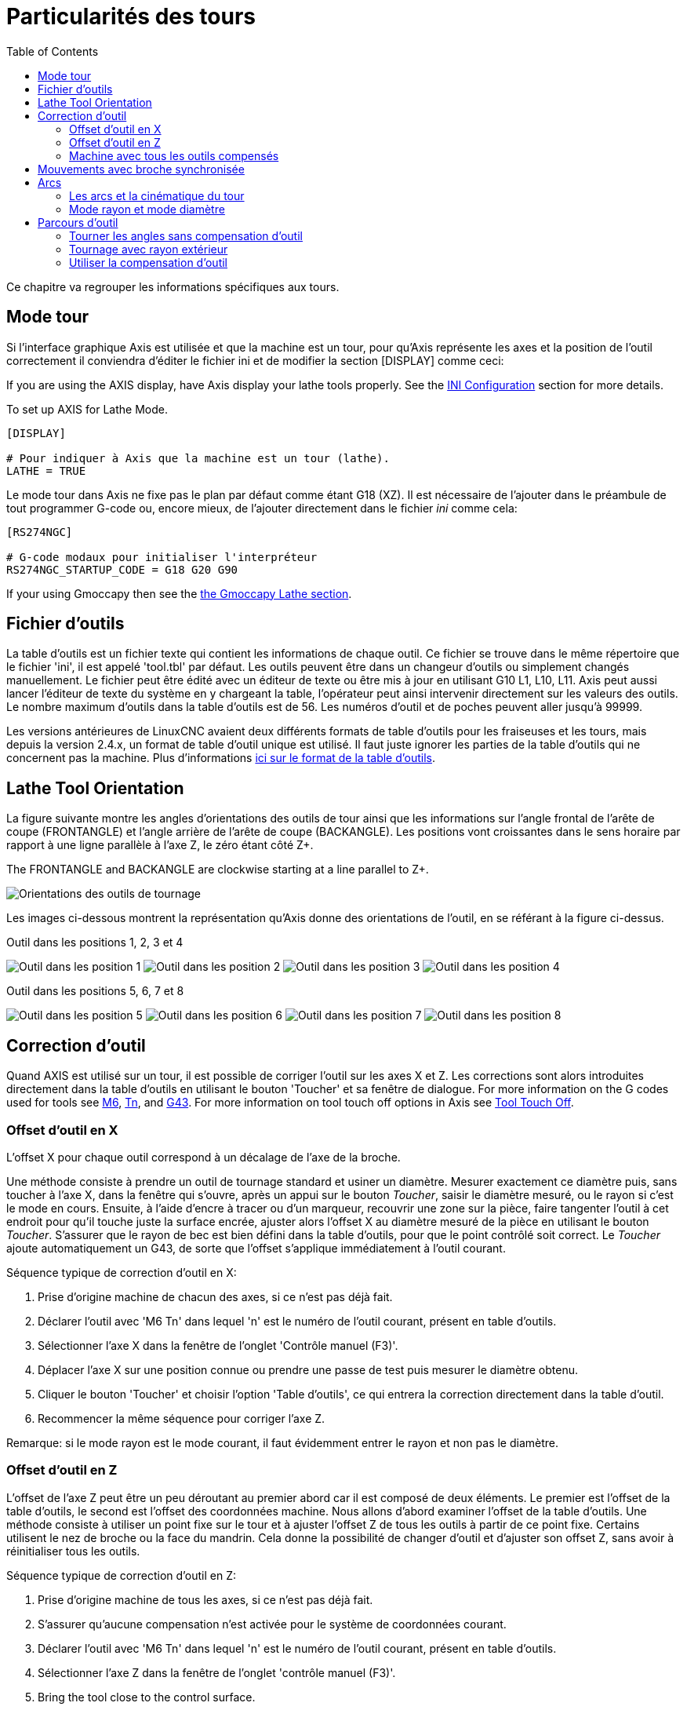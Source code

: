 :lang: fr
:toc:

[[cha:lathe-user-information]]
= Particularités des tours(((Particularités des tours)))

Ce chapitre va regrouper les informations spécifiques aux tours.

== Mode tour

Si l'interface graphique Axis est utilisée et que la machine est un tour, pour
qu'Axis représente les axes et la position de l'outil correctement il conviendra
d'éditer le fichier ini et de modifier la section [DISPLAY] comme ceci:

If you are using the AXIS display,
have Axis display your lathe tools properly.
See the <<cha:ini-configuration,INI Configuration>> section for more details.

To set up AXIS for Lathe Mode.

----
[DISPLAY]

# Pour indiquer à Axis que la machine est un tour (lathe).
LATHE = TRUE
----

Le mode tour dans Axis ne fixe pas le plan par défaut comme étant G18 (XZ). Il
est nécessaire de l'ajouter dans le préambule de tout programmer G-code ou,
encore mieux, de l'ajouter directement dans le fichier _ini_ comme cela:

----
[RS274NGC]

# G-code modaux pour initialiser l'interpréteur
RS274NGC_STARTUP_CODE = G18 G20 G90
----

If your using Gmoccapy then see the <<gmoccapy:lathe-section,the Gmoccapy Lathe section>>.

[[sec:lathe-tool-table]]
== Fichier d'outils

La table d'outils est un fichier texte qui contient les informations de chaque outil.
Ce fichier se trouve dans le même répertoire que le fichier 'ini', il est appelé 'tool.tbl' par défaut.
Les outils peuvent être dans un changeur d'outils ou simplement changés manuellement.
Le fichier peut être édité avec un éditeur de texte ou être mis à jour en utilisant G10 L1, L10, L11.
Axis peut aussi lancer l'éditeur de texte du système en y chargeant la table, l'opérateur peut ainsi intervenir directement sur les valeurs des outils.
Le nombre maximum d'outils dans la table d'outils est de 56.
Les numéros d'outil et de poches peuvent aller jusqu'à 99999.

Les versions antérieures de LinuxCNC avaient deux différents formats de table d'outils pour les fraiseuses et les tours, mais depuis la version 2.4.x,
un format de table d'outil unique est utilisé. Il faut juste ignorer les parties de la table d'outils qui ne concernent pas la machine.
Plus d'informations <<sec:Tool-Table-Format,ici sur le format de la table d'outils>>.

[[sec:lathe-tool-orientation]]
== Lathe Tool Orientation

La figure suivante montre les angles d'orientations des outils de tour ainsi que les informations sur l'angle frontal de l'arête de coupe (FRONTANGLE) et l'angle arrière de l'arête de coupe (BACKANGLE).
Les positions vont croissantes dans le sens horaire par rapport à une ligne parallèle à l'axe Z, le zéro étant côté Z+.

The FRONTANGLE and BACKANGLE are clockwise starting at a line parallel to Z+.

image::images/tool_positions_fr.svg["Orientations des outils de tournage",align="center"]

Les images ci-dessous montrent la représentation qu'Axis donne des orientations de l'outil, en se référant à la figure ci-dessus.

.Outil dans les positions 1, 2, 3 et 4[[fig:Outil-Positions-1-2-3-4]](((Outils en positions 1, 2, 3 et 4)))
image:images/tool_pos_1.png["Outil dans les position 1"]
image:images/tool_pos_2.png["Outil dans les position 2"]
image:images/tool_pos_3.png["Outil dans les position 3"]
image:images/tool_pos_4.png["Outil dans les position 4"]

.Outil dans les positions 5, 6, 7 et 8[[fig:Outil-Positions-5-6-7-8]](((Outils en positions 5, 6, 7 et 8)))
image:images/tool_pos_5.png["Outil dans les position 5"]
image:images/tool_pos_6.png["Outil dans les position 6"]
image:images/tool_pos_7.png["Outil dans les position 7"]
image:images/tool_pos_8.png["Outil dans les position 8"]

== Correction d'outil

Quand AXIS est utilisé sur un tour, il est possible de corriger l'outil sur les
axes X et Z. Les corrections sont alors introduites directement dans la table
d'outils en utilisant le bouton 'Toucher'
et sa fenêtre de dialogue.
For more information on the G codes used for tools see
<<mcode:m6,M6>>, <<sec:select-tool,Tn>>, and <<gcode:g43,G43>>.
For more information on tool touch off options in Axis see
<<axis:tool-touch-off,Tool Touch Off>>.

=== Offset d'outil en X

L'offset X pour chaque outil correspond à un décalage de l'axe de la broche.

Une méthode consiste à prendre un outil de tournage standard et usiner un diamètre.
Mesurer exactement ce diamètre puis, sans toucher à l'axe X, dans la fenêtre qui
s'ouvre, après un appui sur le bouton _Toucher_, saisir le diamètre mesuré, ou
le rayon si c'est le mode en cours. Ensuite, à l'aide d'encre à tracer ou
d'un marqueur, recouvrir une zone sur la pièce, faire tangenter l'outil à cet
endroit pour qu'il touche juste la surface encrée, ajuster alors l'offset X au
diamètre mesuré de la pièce en utilisant le bouton _Toucher_. S'assurer que le
rayon de bec est bien défini dans la table d'outils, pour que le point
contrôlé soit correct. Le _Toucher_ ajoute automatiquement un G43, de sorte que
l'offset s'applique immédiatement à l'outil courant.

Séquence typique de correction d'outil en X:

. Prise d'origine machine de chacun des axes, si ce n'est pas déjà fait.
. Déclarer l'outil avec 'M6 Tn' dans lequel 'n' est le numéro de l'outil courant, présent en table d'outils.
. Sélectionner l'axe X dans la fenêtre de l'onglet 'Contrôle manuel (F3)'.
. Déplacer l'axe X sur une position connue ou prendre une passe de test puis mesurer le diamètre obtenu.
. Cliquer le bouton 'Toucher' et choisir l'option 'Table d'outils', ce qui entrera la correction directement dans la table d'outil.
. Recommencer la même séquence pour corriger l'axe Z.

Remarque: si le mode rayon est le mode courant, il faut évidemment entrer le rayon et non pas le diamètre.

=== Offset d'outil en Z

L'offset de l'axe Z peut être un peu déroutant au premier abord car il est
composé de deux éléments. Le premier est l'offset de la table d'outils, le second
est l'offset des coordonnées machine. Nous allons d'abord examiner l'offset de
la table d'outils. Une méthode consiste à utiliser un point fixe sur le tour et
à ajuster l'offset Z de tous les outils à partir de ce point fixe. Certains
utilisent le nez de broche ou la face du mandrin. Cela donne la possibilité de
changer d'outil et d'ajuster son offset Z,
sans avoir à réinitialiser tous les
outils.

Séquence typique de correction d'outil en Z:

. Prise d'origine machine de tous les axes, si ce n'est pas déjà fait.
. S'assurer qu'aucune compensation n'est activée pour le système de coordonnées courant.
. Déclarer l'outil avec 'M6 Tn' dans lequel 'n' est le numéro de l'outil courant, présent en table d'outils.
. Sélectionner l'axe Z dans la fenêtre de l'onglet 'contrôle manuel (F3)'.
. Bring the tool close to the control surface.
. Using a cylinder move the Z away from the control surface until the
  cylinder just passes between the tool and the control surface.
. Cliquer le bouton 'Toucher' puis choisir 'Table d'outils' et saisir la position à 0.0.
. Répéter l'opération pour chaque outil, en utilisant le même cylindre.

Maintenant, tous les outils sont compensés à la même distance d'une position
standard. Si un outil doit être changé, par exemple par un foret il suffira
de répéter la séquence précédente pour qu'il soit synchronisé avec l'offset Z
du reste des outils. Certains outils pourraient nécessiter un peu de réflexion
pour déterminer le point contrôlé par rapport au point de 'Toucher'.
Par exemple, un outil de tronçonnage de 3.17mm d'épaisseur qui est touché
sur le côté gauche, alors que l'opérateur veut Z0 sur le côté droit,
il lui faudra alors saisir 3.17 dans la fenêtre du 'Toucher'.

=== Machine avec tous les outils compensés

Une fois que tous les outils ont leurs offsets renseignés dans la table
d'outils, il est possible d'utiliser n'importe quel outil présent en table
d'outils pour ajuster le décalage du système de coordonnées machine.

Séquence typique de décalage du système de coordonnées:

. Prise d'origine machine de tous les axes, si ce n'est pas déjà fait.
. Déclarer l'outil avec _M6 Tn_ dans lequel _n_ est le numéro de l'outil courant, présent en table d'outils.
. Envoyer un G43 pour que l'offset de l'outil soit activé. (voir ci-dessous)
. Tangenter l'outil contre la pièce et fixer l'offset machine Z.

Ne pas oublier d'envoyer le G43 sur l'outil avant de définir le décalage
du système de coordonnées machine, les résultats ne seraient pas ceux
attendus... puisque la compensation de l'outil serait ajoutée à l'offset
courant lorsque l'outil sera utilisé dans le programme.

== Mouvements avec broche synchronisée

Sur un tour, les mouvements avec broche synchronisée nécessitent un signal de
retour entre la broche et LinuxCNC. Généralement, c'est un codeur en quadrature
qui fourni ce retour. Le <<cha:spindle-control,manuel de l'intégrateur>> donne
des explications sur l'utilisation des codeurs de broche>

.Filetage
Le cycle de filetage préprogrammé G76 est utilisé, tant en filetage intérieur
qu'en filetage extérieur, voir <<sec:G76-Filetage, la section G76>>.

.Vitesse de coupe à surface constante
La vitesse de coupe à surface constante utilise l'origine machine X modifiée
par l'offset d'outil X, pour calculer la vitesse de rotation de la broche en tr/mn.
La vitesse de coupe à surface constante permet de suivre les changements d'offset
de l'outil. L'emplacement de l'origine machine de l'axe X doit être sur l'axe de
rotation et doit se faire avec l'outil de référence (celui qui a l'offset à zéro).

.Avance par tour
L'avance par tour déplace l'axe Z de la valeur de F à chaque tour.
Ce n'est pas destiné au filetage pour lequel il faut utiliser G76.
D'autres informations sont dans la section sur <<sec:G93-G94-G95-Modes,G95>>.

== Arcs

Le calcul des arcs peut être un exercice assez compliqué, même sur un tour,
sans considérer les modes rayon et diamètre, ni l'orientation du système
de coordonnées machine. Ce qui suit s'applique à des arcs au format centre.
Sur un tour, il faut inclure G18 dans le préambule du programme G-code pour
remplacer le G17 par défaut, le fait d'être en mode tour dans Axis ne suffit pas.
Les arcs en G18, plan XZ utilisent les offsets pour I (l'axe X) et K (l'axe Z).

=== Les arcs et la cinématique du tour

Le tour classique a la broche à gauche de l'opérateur et l'outil entre
l'opérateur et le centre de rotation du mandrin. C'est un agencement avec un
axe Y(+) imaginaire pointant vers le sol.

Ce qui suit est valable pour ce type d'agencement:

- Le côté positif de l'axe Z pointe vers la droite, en s'éloignant de la broche.
- Le côté positif de l'axe X pointe vers l'opérateur, quand il est du côté de
  l'opérateur par rapport au centre de rotation, ses valeur sont positives.

Certains tours ont l'outil du côté arrière et un axe Y(+) imaginaire pointant
vers le haut.

Les directions des arcs G2/G3 sont basées sur l'axe autour duquel ils tournent.
Dans le cas des tours, il s'agit de l'axe imaginaire Y. Si l'axe Y(+) pointe
vers le sol, il faut regarder vers le haut pour que l'arc paraisse aller dans la
bonne direction. Alors qu'en regardant depuis le dessus il faut inverser les G2/G3
pour que l'arc semble aller dans la bonne direction.

=== Mode rayon et mode diamètre

Lors du calcul des arcs en mode rayon, il suffi de se rappeler la direction de
rotation telle qu'elle s'applique à ce tour.

Lors du calcul des arcs en mode diamètre, X est le diamètre, l'offset X (I) est le rayon, même en mode diamètre G7.

== Parcours d'outil

Le point contrôlé pour l'outil, suit la trajectoire programmée. Le point contrôlé
est l'intersection entre deux lignes parallèles aux axes X et Z, tangentes au
rayon de bec de l'outil, définies en faisant tangenter l'outil en X puis en Z.
En cylindrage ou en dressage de face sur une pièce, la trajectoire de coupe et
l'arête de coupe de l'outil suivent le même parcours. Lors du tournage d'un
rayon ou d'un angle, l'arête de coupe de l'outil ne suit pas la trajectoire
programmée, sauf si la compensation d'outil est activée. Dans la figure suivante,
on voit bien que le point contrôlé n'est pas sur l'arête de coupe de l'outil
comme on pourrait le supposer.

image::images/control_point.png["Control Point","Point contrôlé"]

=== Tourner les angles sans compensation d'outil

Maintenant imaginons de programmer une rampe sans compensation d'outil. La
trajectoire programmée est représentée sur la figure suivante. Comme on peut
le voir, la trajectoire programmée et la trajectoire de coupe souhaitée sont
identiques uniquement si les mouvements de tournage suivent les axes X et Z.

image::images/ramp_entry.png["Tournage en rampe"]

Le point contrôlé progresse en suivant la trajectoire programmée mais l'arête de
coupe ne suit pas cette trajectoire comme c'est visible sur la figure suivante.
Pour résoudre ce problème, il est nécessaire d'activer la compensation d'outil
et d'ajuster la trajectoire programmée pour compenser le rayon de bec de l'outil.

image::images/ramp_cut.png["Trajectoire en rampe"]

Dans l'exemple ci-dessus, pour suivre la rampe programmée et obtenir la bonne
trajectoire, il suffi de décaler la trajectoire de la rampe vers la
gauche, de la valeur d'un rayon de bec.

=== Tournage avec rayon extérieur

Dans cet exemple nous allons examiner ce qui se passe durant le tournage d'un
rayon extérieur sans compensation de rayon de bec. Sur la figure suivante on voit
l'outil tourner un diamètre extérieur sur la pièce. Le point contrôlé de l'outil
suit bien la trajectoire programmée, l'outil touche le diamètre extérieur de la pièce.

image::images/radius_1.png["Tournage du diamètre"]

Sur la figure suivante, on voit que quand l'outil approche la fin la pièce,
le point contrôlé continue de suivre la trajectoire alors que l'arête de coupe
a déjà quitté la matière et coupe en l'air. On voit aussi que malgré qu'un rayon
a été programmé, la pièce conserve son angle d'extrémité.

image::images/radius_2.png["Tournage du rayon"]

Maintenant, comme on le voit, le point contrôlé suit bien la trajectoire
programmée mais l'arête de coupe est en dehors de la matière.

image::images/radius_3.png["Tournage du rayon"]

Sur la figure finale, on voit que l'arête de coupe a terminé le dressage de la
face mais en laissant un coin carré à la place du beau rayon attendu. Noter aussi
que, pour la même raison, pour ne pas laisser de téton au centre de la pièce
lors du dressage de sa face, il convient de
dépasser le centre de rotation de la
valeur d'un rayon de bec de l'outil.

image::images/radius_4.png["Dressage de la face"]

=== Utiliser la compensation d'outil

- Quand la compensation d'outil est utilisée sur un tour, penser à l'arête de coupe de l'outil comme étant celle d'un outil rond.
- Quand la compensation d'outil est utilisée, la trajectoire doit être suffisamment large pour qu'un outil rond n'interfère pas avec la pièce à la ligne suivante.
- Pour tourner des lignes droites sur un tour, il est préférable de ne pas utiliser la compensation d'outil. Par exemple pour aléser un trou avec une
  barre d'alésage un peu grosse, la place pourrait manquer pour dégager l'outil et faire le mouvement de sortie.
- Le mouvement d'entrée dans un arc avec la compensation d'outil, est important pour obtenir des résultats corrects.
